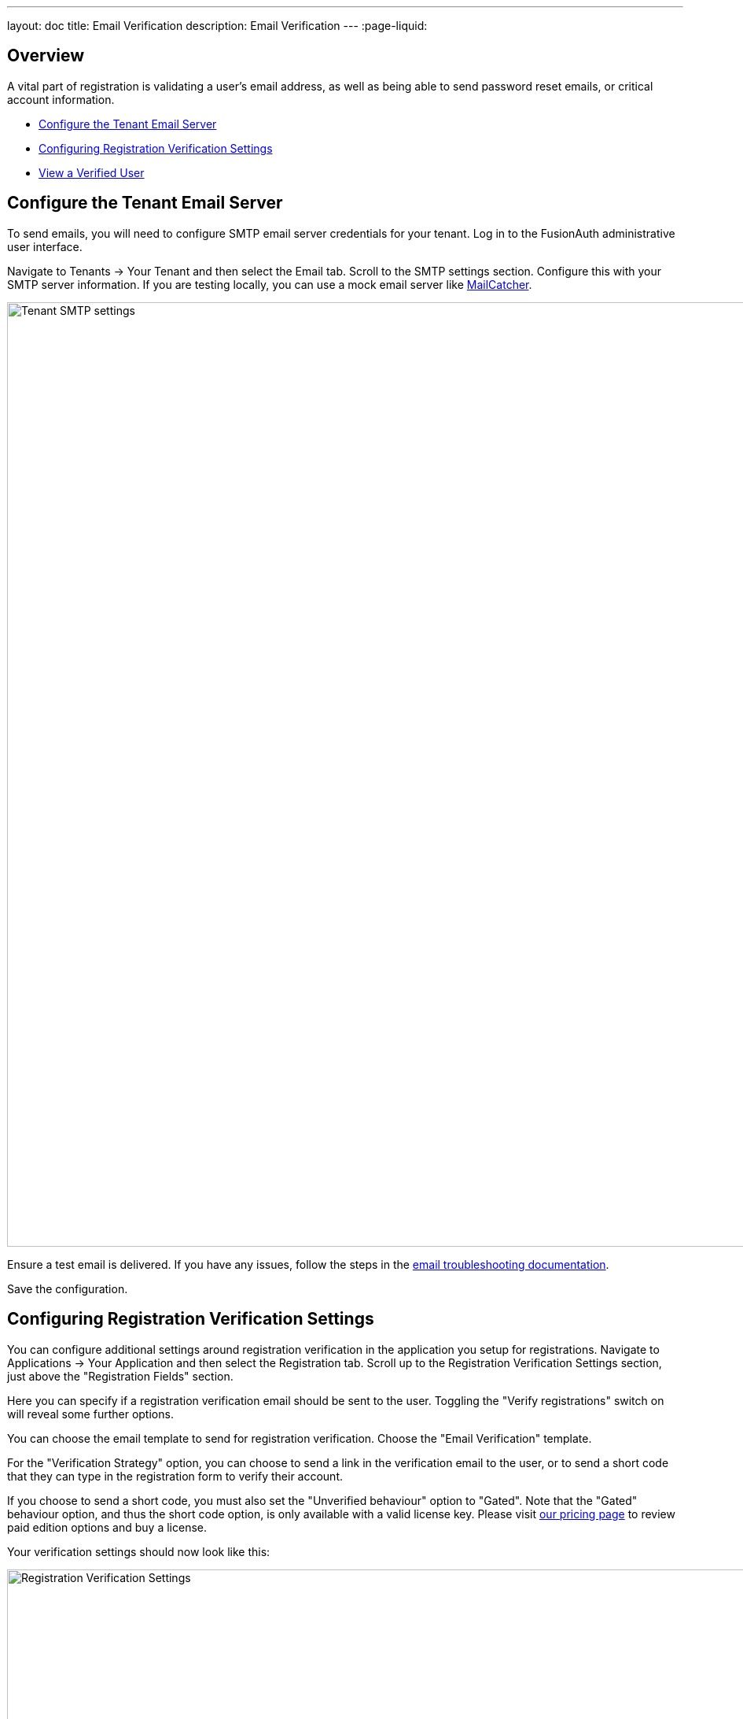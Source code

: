 ---
layout: doc
title: Email Verification
description: Email Verification
---
:page-liquid:

== Overview

A vital part of registration is validating a user's email address, as well as being able to send password reset emails, or critical account information.

* <<Configure the Tenant Email Server>>
* <<Configuring Registration Verification Settings>>
* <<View a Verified User>>


== Configure the Tenant Email Server

To send emails, you will need to configure SMTP email server credentials for your tenant. Log in to the FusionAuth administrative user interface.

Navigate to [breadcrumb]#Tenants -> Your Tenant# and then select the [breadcrumb]#Email# tab. Scroll to the [breadcrumb]#SMTP settings# section. Configure this with your SMTP server information. If you are testing locally, you can use a mock email server like https://mailcatcher.me/[MailCatcher].

image::guides/email-verification/tenant-smtp-settings.png[Tenant SMTP settings,width=1200]

Ensure a test email is delivered. If you have any issues, follow the steps in the link:/docs/v1/tech/admin-guide/troubleshooting#troubleshooting-email[email troubleshooting documentation].

Save the configuration.


== Configuring Registration Verification Settings

You can configure additional settings around registration verification in the application you setup for registrations. Navigate to [breadcrumb]#Applications -> Your Application# and then select the [breadcrumb]#Registration# tab. Scroll up to the [breadcrumb]#Registration Verification Settings# section, just above the "Registration Fields" section.

Here you can specify if a registration verification email should be sent to the user. Toggling the "Verify registrations" switch on will reveal some further options.

You can choose the email template to send for registration verification. Choose the "Email Verification" template.

For the "Verification Strategy" option, you can choose to send a link in the verification email to the user, or to send a short code that they can type in the registration form to verify their account.

If you choose to send a short code, you must also set the "Unverified behaviour" option to "Gated". Note that the "Gated" behaviour option, and thus the short code option, is only available with a valid license key. Please visit link:/pricing[our pricing page] to review paid edition options and buy a license.

Your verification settings should now look like this:

image::guides/email-verification/registration-verification-settings.png[Registration Verification Settings,width=1200]

Save all changes to the application.

== View a Verified User

After a user verifies their email address, if you navigate to the [breadcrumb]#Users# and then user details by clicking the "Manage User" button to the right of the list entry. There will now be a green checkmark next to the user's email address, indicating that the user has been verified.

image::guides/email-verification/after-verification.png[New user listing,width=1200, role=bottom-cropped]


++++
{% capture relatedTag %}feature-email-verification{% endcapture %}
{% include _doc-related-posts.liquid %}
++++
